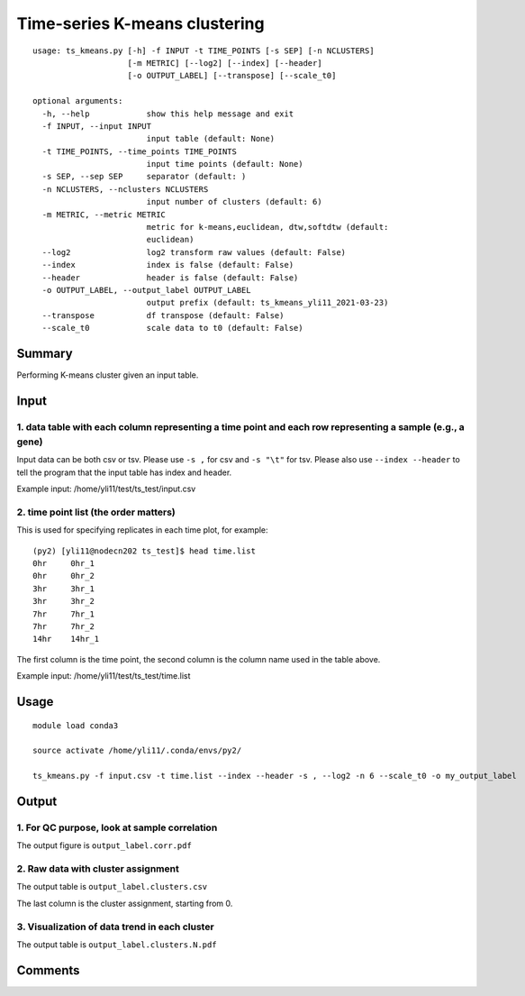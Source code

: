 Time-series K-means clustering
==========================

::

	usage: ts_kmeans.py [-h] -f INPUT -t TIME_POINTS [-s SEP] [-n NCLUSTERS]
	                    [-m METRIC] [--log2] [--index] [--header]
	                    [-o OUTPUT_LABEL] [--transpose] [--scale_t0]

	optional arguments:
	  -h, --help            show this help message and exit
	  -f INPUT, --input INPUT
	                        input table (default: None)
	  -t TIME_POINTS, --time_points TIME_POINTS
	                        input time points (default: None)
	  -s SEP, --sep SEP     separator (default: )
	  -n NCLUSTERS, --nclusters NCLUSTERS
	                        input number of clusters (default: 6)
	  -m METRIC, --metric METRIC
	                        metric for k-means,euclidean, dtw,softdtw (default:
	                        euclidean)
	  --log2                log2 transform raw values (default: False)
	  --index               index is false (default: False)
	  --header              header is false (default: False)
	  -o OUTPUT_LABEL, --output_label OUTPUT_LABEL
	                        output prefix (default: ts_kmeans_yli11_2021-03-23)
	  --transpose           df transpose (default: False)
	  --scale_t0            scale data to t0 (default: False)



Summary
^^^^^^^

Performing K-means cluster given an input table. 


Input
^^^^^

1. data table with each column representing a time point and each row representing a sample (e.g., a gene)
----------------------

Input data can be both csv or tsv. Please use ``-s ,`` for csv and ``-s "\t"`` for tsv. Please also use ``--index --header`` to tell the program that the input table has index and header.

Example input: /home/yli11/test/ts_test/input.csv

2. time point list (the order matters)
-------------------

This is used for specifying replicates in each time plot, for example:

::


	(py2) [yli11@nodecn202 ts_test]$ head time.list 
	0hr	0hr_1
	0hr	0hr_2
	3hr	3hr_1
	3hr	3hr_2
	7hr	7hr_1
	7hr	7hr_2
	14hr	14hr_1

The first column is the time point, the second column is the column name used in the table above.

Example input: /home/yli11/test/ts_test/time.list 


Usage
^^^^^

::

	module load conda3

	source activate /home/yli11/.conda/envs/py2/

	ts_kmeans.py -f input.csv -t time.list --index --header -s , --log2 -n 6 --scale_t0 -o my_output_label




Output
^^^^^^

1. For QC purpose, look at sample correlation
--------------------------------

The output figure is ``output_label.corr.pdf``


.. image:: ../../images/sample_correlation.png
	:align: center


2. Raw data with cluster assignment
---------------------------

The output table is ``output_label.clusters.csv``

The last column is the cluster assignment, starting from 0.

3. Visualization of data trend in each cluster
---------------------------

The output table is ``output_label.clusters.N.pdf``

.. image:: ../../images/ts_kmeans.png
	:align: center




Comments
^^^^^^^^

.. disqus::
    :disqus_identifier: NGS_pipelines











